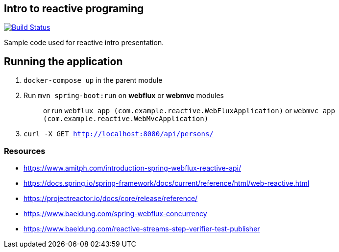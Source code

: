 == Intro to reactive programing

image:https://github.com/rmpestano/reactive-intro/actions/workflows/ci.yml/badge.svg[Build Status,link=https://github.com/rmpestano/reactive-intro/actions/workflows/ci.yml]

Sample code used for reactive intro presentation.

== Running the application

. `docker-compose up` in the parent module
. Run `mvn spring-boot:run` on *webflux* or *webmvc* modules
+
> or run `webflux app (com.example.reactive.WebFluxApplication)` or `webmvc app (com.example.reactive.WebMvcApplication)`
. `curl -X GET http://localhost:8080/api/persons/`

=== Resources

* https://www.amitph.com/introduction-spring-webflux-reactive-api/
* https://docs.spring.io/spring-framework/docs/current/reference/html/web-reactive.html
* https://projectreactor.io/docs/core/release/reference/
* https://www.baeldung.com/spring-webflux-concurrency
* https://www.baeldung.com/reactive-streams-step-verifier-test-publisher